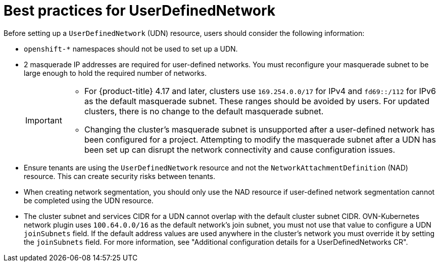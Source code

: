 //module included in the following assembly:
//
// *networking/multiple_networks/understanding-user-defined-networks.adoc

:_mod-docs-content-type: CONCEPT
[id="considerations-for-udn_{context}"]
= Best practices for UserDefinedNetwork

Before setting up a `UserDefinedNetwork` (UDN) resource, users should consider the following information:

//These will not go live till 4.18 GA
//* To eliminate errors and ensure connectivity, you should create a namespace scoped UDN CR before creating any workload in the namespace.

//* You might want to allow access to any Kubernetes services on the cluster default  network. By default, KAPI and DNS are accessible.

* `openshift-*` namespaces should not be used to set up a UDN.

* 2 masquerade IP addresses are required for user-defined networks. You must reconfigure your masquerade subnet to be large enough to hold the required number of networks.
+
[IMPORTANT]
====
* For {product-title} 4.17 and later, clusters use `169.254.0.0/17` for IPv4 and `fd69::/112` for IPv6 as the default masquerade subnet. These ranges should be avoided by users. For updated clusters, there is no change to the default masquerade subnet.
* Changing the cluster's masquerade subnet is unsupported after a user-defined network has been configured for a project. Attempting to modify the masquerade subnet after a UDN has been set up can disrupt the network connectivity and cause configuration issues.
====
// May be something that is downstream only.
//* No active primary UDN managed pod can also be a candidate for `v1.multus-cni.io/default-network`

* Ensure tenants are using the `UserDefinedNetwork` resource and not the `NetworkAttachmentDefinition` (NAD) resource. This can create security risks between tenants.

* When creating network segmentation, you should only use the NAD resource if user-defined network segmentation cannot be completed using the UDN resource.

* The cluster subnet and services CIDR for a UDN cannot overlap with the default cluster subnet CIDR. OVN-Kubernetes network plugin uses `100.64.0.0/16` as the default network's join subnet, you must not use that value to configure a UDN `joinSubnets` field. If the default address values are used anywhere in the cluster's network you must override it by setting the `joinSubnets` field. For more information, see "Additional configuration details for a UserDefinedNetworks CR".

